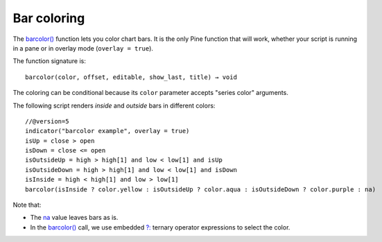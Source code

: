 .. _PageBarColoring:

Bar coloring
============

The `barcolor() <https://www.tradingview.com/pine-script-reference/v5/#fun_barcolor>`__ function lets you color chart bars.
It is the only Pine function that will work, whether your script is running in a pane or in overlay mode (``overlay = true``).

The function signature is::

    barcolor(color, offset, editable, show_last, title) → void

The coloring can be conditional because its ``color`` parameter accepts "series color" arguments.

The following script renders *inside* and *outside* bars in different colors::

    //@version=5
    indicator("barcolor example", overlay = true)
    isUp = close > open
    isDown = close <= open
    isOutsideUp = high > high[1] and low < low[1] and isUp
    isOutsideDown = high > high[1] and low < low[1] and isDown
    isInside = high < high[1] and low > low[1]
    barcolor(isInside ? color.yellow : isOutsideUp ? color.aqua : isOutsideDown ? color.purple : na)

.. image:: images/BarColoring-1.png

Note that:

- The `na <https://www.tradingview.com/pine-script-reference/v5/#var_na>`__ value leaves bars as is.
- In the `barcolor() <https://www.tradingview.com/pine-script-reference/v5/#fun_barcolor>`__ call,
  we use embedded `?: <https://www.tradingview.com/pine-script-reference/v5/#op_{question}{colon}>`__
  ternary operator expressions to select the color.


